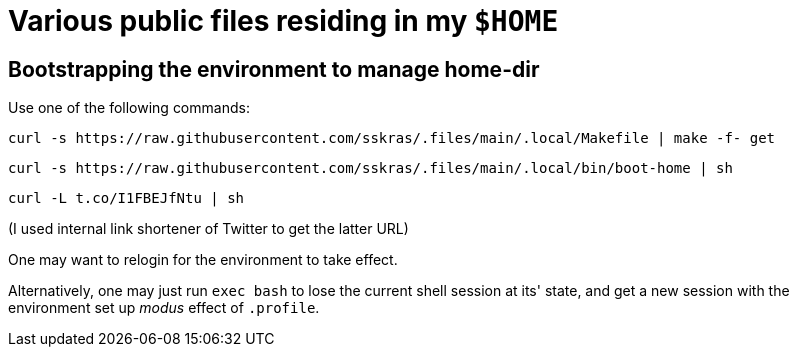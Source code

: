 // SPDX-License-Identifier: BlueOak-1.0.0
// SPDX-FileCopyrightText: 2023 Saulius Krasuckas <saulius2_at_ar-fi_point_lt> | sskras

= Various public files residing in my `$HOME`

== Bootstrapping the environment to manage home-dir

Use one of the following commands:

```sh
curl -s https://raw.githubusercontent.com/sskras/.files/main/.local/Makefile | make -f- get
```
```sh
curl -s https://raw.githubusercontent.com/sskras/.files/main/.local/bin/boot-home | sh
```
```sh
curl -L t.co/I1FBEJfNtu | sh
```
(I used internal link shortener of Twitter to get the latter URL)

One may want to relogin for the environment to take effect.

Alternatively, one may just run `exec bash` to lose the current shell session at its' state,
and get a new session with the environment set up _modus_ effect of `.profile`.
